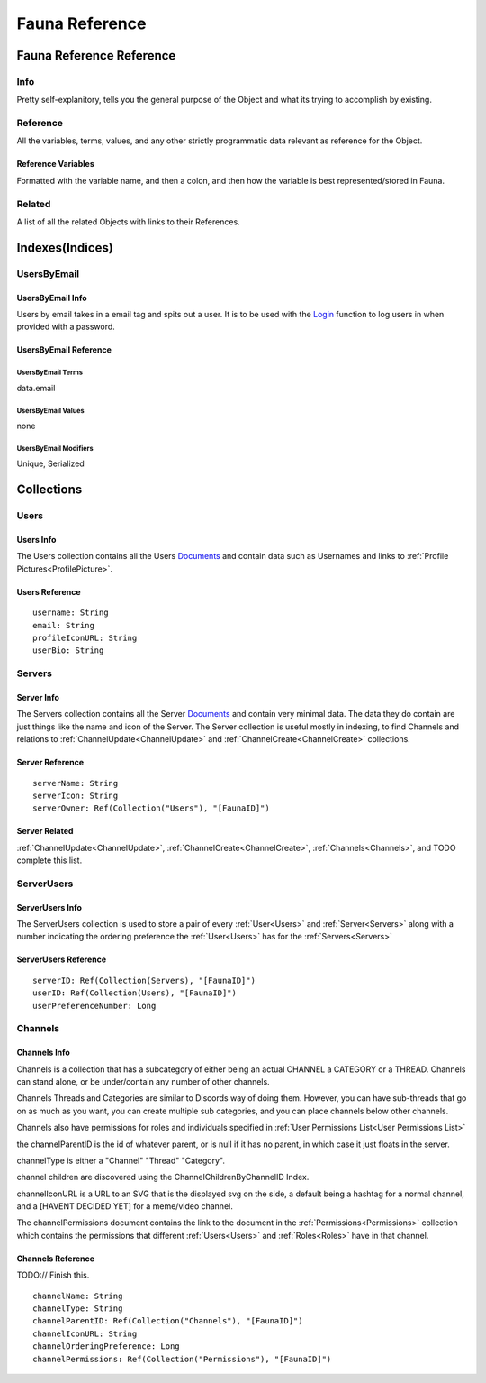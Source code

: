===============
Fauna Reference
===============

-------------------------
Fauna Reference Reference
-------------------------

####
Info
####

Pretty self-explanitory, tells you the general purpose of the Object and what its trying to accomplish by existing.

#########
Reference
#########

All the variables, terms, values, and any other strictly programmatic data relevant as reference for the Object.

*******************
Reference Variables
*******************

Formatted with the variable name, and then a colon, and then how the variable is best represented/stored in Fauna.

#######
Related
#######

A list of all the related Objects with links to their References.

----------------
Indexes(Indices)
----------------

############
UsersByEmail
############

*****************
UsersByEmail Info
*****************

Users by email takes in a email tag and spits out a user. It is to be used with the
`Login <https://docs.fauna.com/fauna/current/api/fql/functions/login?lang=javascript>`_ function to log users in when provided with a password.

**********************
UsersByEmail Reference
**********************

^^^^^^^^^^^^^^^^^^
UsersByEmail Terms
^^^^^^^^^^^^^^^^^^

data.email

^^^^^^^^^^^^^^^^^^^
UsersByEmail Values
^^^^^^^^^^^^^^^^^^^

none

^^^^^^^^^^^^^^^^^^^^^^
UsersByEmail Modifiers
^^^^^^^^^^^^^^^^^^^^^^

Unique,
Serialized


-----------
Collections
-----------

#####
Users
#####

**********
Users Info
**********

The Users collection contains all the Users `Documents <https://docs.fauna.com/fauna/current/learn/understanding/documents?lang=javascript>`_ and contain data such as Usernames
and links to :ref:`Profile Pictures<ProfilePicture>`\ .

***************
Users Reference
***************

.. parsed-literal::

    username: String
    email: String
    profileIconURL: String
    userBio: String


#######
Servers
#######

***********
Server Info
***********

The Servers collection contains all the Server `Documents <https://docs.fauna.com/fauna/current/learn/understanding/documents?lang=javascript>`_ and
contain very minimal data. The data they do contain are just things like the name and icon of the Server. The Server collection is useful mostly in indexing,
to find Channels and relations to :ref:`ChannelUpdate<ChannelUpdate>` and :ref:`ChannelCreate<ChannelCreate>` collections.

****************
Server Reference
****************

.. parsed-literal::

    serverName: String
    serverIcon: String
    serverOwner: Ref(Collection("Users"), "[FaunaID]")


**************
Server Related
**************

:ref:`ChannelUpdate<ChannelUpdate>`\ , :ref:`ChannelCreate<ChannelCreate>`\ , :ref:`Channels<Channels>`\ , and TODO complete this list.


###########
ServerUsers
###########

****************
ServerUsers Info
****************

The ServerUsers collection is used to store a pair of every :ref:`User<Users>` and :ref:`Server<Servers>` along with a number
indicating the ordering preference the :ref:`User<Users>` has for the :ref:`Servers<Servers>`

*********************
ServerUsers Reference
*********************

.. parsed-literal::

    serverID: Ref(Collection(Servers), "[FaunaID]")
    userID: Ref(Collection(Users), "[FaunaID]")
    userPreferenceNumber: Long


########
Channels
########

*************
Channels Info
*************

Channels is a collection that has a subcategory of either being
an actual CHANNEL a CATEGORY or a THREAD.
Channels can stand alone, or be under/contain any number of other channels.

Channels Threads and Categories are similar to Discords way of doing them.
However, you can have sub-threads that go on as much as you want, you can
create multiple sub categories, and you can place channels below other channels.

Channels also have permissions for roles and individuals specified
in :ref:`User Permissions List<User Permissions List>`

the channelParentID is the id of whatever parent, or is null if it has no parent, in
which case it just floats in the server.

channelType is either a "Channel" "Thread" "Category".

channel children are discovered using the ChannelChildrenByChannelID Index.

channelIconURL is a URL to an SVG that is the displayed svg on the side, a default
being a hashtag for a normal channel, and a [HAVENT DECIDED YET] for a meme/video channel.

The channelPermissions document contains the link to the document in the
:ref:`Permissions<Permissions>` collection which contains the permissions
that different :ref:`Users<Users>` and :ref:`Roles<Roles>` have in that channel.


******************
Channels Reference
******************

TODO:// Finish this.

.. parsed-literal::

    channelName: String
    channelType: String
    channelParentID: Ref(Collection("Channels"), "[FaunaID]")
    channelIconURL: String
    channelOrderingPreference: Long
    channelPermissions: Ref(Collection("Permissions"), "[FaunaID]")

